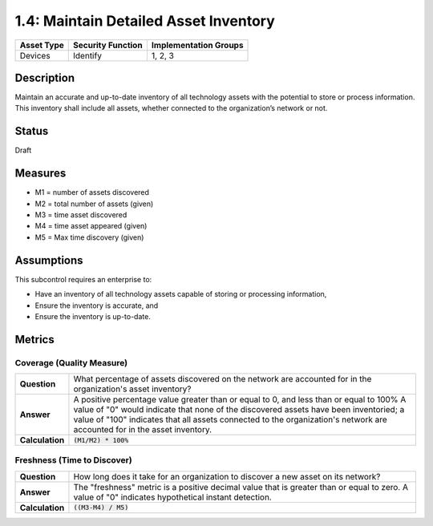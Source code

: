 1.4: Maintain Detailed Asset Inventory
======================================

.. list-table::
	:header-rows: 1

	* - Asset Type 
	  - Security Function
	  - Implementation Groups
	* - Devices
	  - Identify
	  - 1, 2, 3

Description
-----------

Maintain an accurate and up-to-date inventory of all technology assets with the potential to store or process information. This inventory shall include all assets, whether connected to the organization’s network or not.

Status
------
Draft

Measures
--------

* M1 = number of assets discovered
* M2 = total number of assets (given)
* M3 = time asset discovered
* M4 = time asset appeared (given)
* M5 = Max time discovery (given)

Assumptions
-----------

This subcontrol requires an enterprise to:

* Have an inventory of all technology assets capable of storing or processing information, 
* Ensure the inventory is accurate, and
* Ensure the inventory is up-to-date.


Metrics
-------

Coverage (Quality Measure)
^^^^^^^^^^^^^^^^^^^^^^^^^^

.. list-table:: 

	* - **Question**
	  - What percentage of assets discovered on the network are accounted for in the organization's asset inventory?
	* - **Answer**
	  - A positive percentage value greater than or equal to 0, and less than or equal to 100%  A value of "0" would indicate that none of the discovered assets have been inventoried; a value of "100" indicates that all assets connected to the organization's network are accounted for in the asset inventory.
	* - **Calculation**
	  - :code:`(M1/M2) * 100%`

Freshness (Time to Discover)
^^^^^^^^^^^^^^^^^^^^^^^^^^^^

.. list-table::

	* - **Question**
	  - How long does it take for an organization to discover a new asset on its network?
	* - **Answer**
	  - The "freshness" metric is a positive decimal value that is greater than or equal to zero. A value of "0" indicates hypothetical instant detection.
	* - **Calculation**
	  - :code:`((M3-M4) / M5)`

.. history
.. authors
.. license